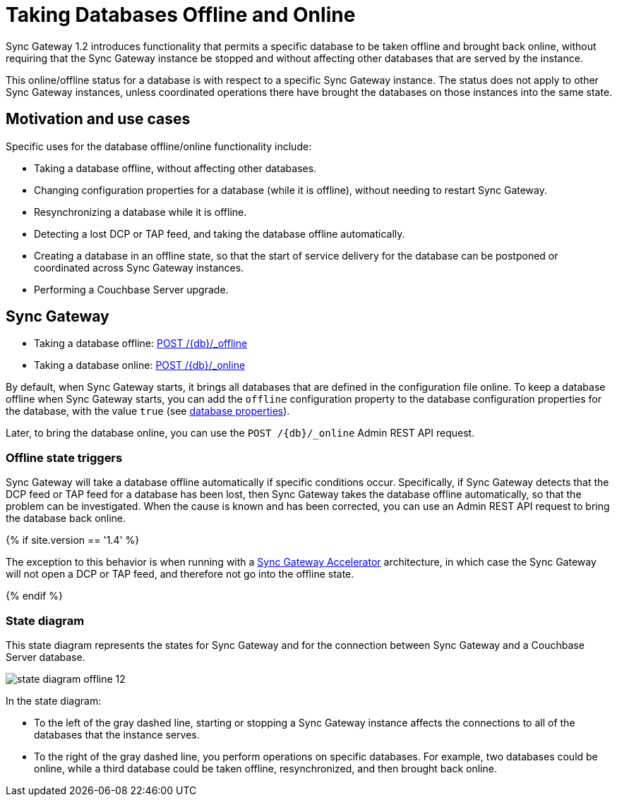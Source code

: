 = Taking Databases Offline and Online

Sync Gateway 1.2 introduces functionality that permits a specific database to be taken offline and brought back online, without requiring that the Sync Gateway instance be stopped and without affecting other databases that are served by the instance.

This online/offline status for a database is with respect to a specific Sync Gateway instance.
The status does not apply to other Sync Gateway instances, unless coordinated operations there have brought the databases on those instances into the same state.

== Motivation and use cases

Specific uses for the database offline/online functionality include:

* Taking a database offline, without affecting other databases.
* Changing configuration properties for a database (while it is offline), without needing to restart Sync Gateway.
* Resynchronizing a database while it is offline.
* Detecting a lost DCP or TAP feed, and taking the database offline automatically.
* Creating a database in an offline state, so that the start of service delivery for the database can be postponed or coordinated across Sync Gateway instances.
* Performing a Couchbase Server upgrade.

== Sync Gateway

* Taking a database offline: link:admin-rest-api.html#!/database/post_db_offline[+POST /{db}/_offline+]
* Taking a database online: link:admin-rest-api.html#!/database/post_db_online[+POST /{db}/_online+]

By default, when Sync Gateway starts, it brings all databases that are defined in the configuration file online.
To keep a database offline when Sync Gateway starts, you can add the `offline` configuration property to the database configuration properties for the database, with the value `true` (see link:config-properties.html#foo_db[database properties]).

Later, to bring the database online, you can use the `+POST /{db}/_online+` Admin REST API request.

=== Offline state triggers

Sync Gateway will take a database offline automatically if specific conditions occur.
Specifically, if Sync Gateway detects that the DCP feed or TAP feed for a database has been lost, then Sync Gateway takes the database offline automatically, so that the problem can be investigated.
When the cause is known and has been corrected, you can use an Admin REST API request to bring the database back online.

{% if site.version == '1.4' %}

The exception to this behavior is when running with a link:accelerator.html[Sync Gateway Accelerator] architecture, in which case the Sync Gateway will not open a DCP or TAP feed, and therefore not go into the offline state.

{% endif %}

=== State diagram

This state diagram represents the states for Sync Gateway and for the connection between Sync Gateway and a Couchbase Server database.

image::state-diagram-offline-12.png[]

In the state diagram:

* To the left of the gray dashed line, starting or stopping a Sync Gateway instance affects the connections to all of the databases that the instance serves.
* To the right of the gray dashed line, you perform operations on specific databases. For example, two databases could be online, while a third database could be taken offline, resynchronized, and then brought back online.
